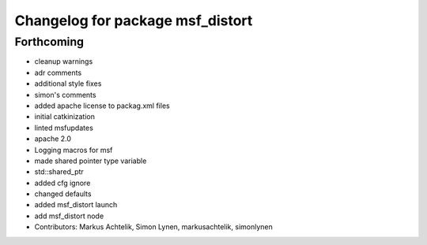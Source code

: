 ^^^^^^^^^^^^^^^^^^^^^^^^^^^^^^^^^
Changelog for package msf_distort
^^^^^^^^^^^^^^^^^^^^^^^^^^^^^^^^^

Forthcoming
-----------
* cleanup warnings
* adr comments
* additional style fixes
* simon's comments
* added apache license to packag.xml files
* initial catkinization
* linted msfupdates
* apache 2.0
* Logging macros for msf
* made shared pointer type variable
* std::shared_ptr
* added cfg ignore
* changed defaults
* added msf_distort launch
* add msf_distort node
* Contributors: Markus Achtelik, Simon Lynen, markusachtelik, simonlynen
